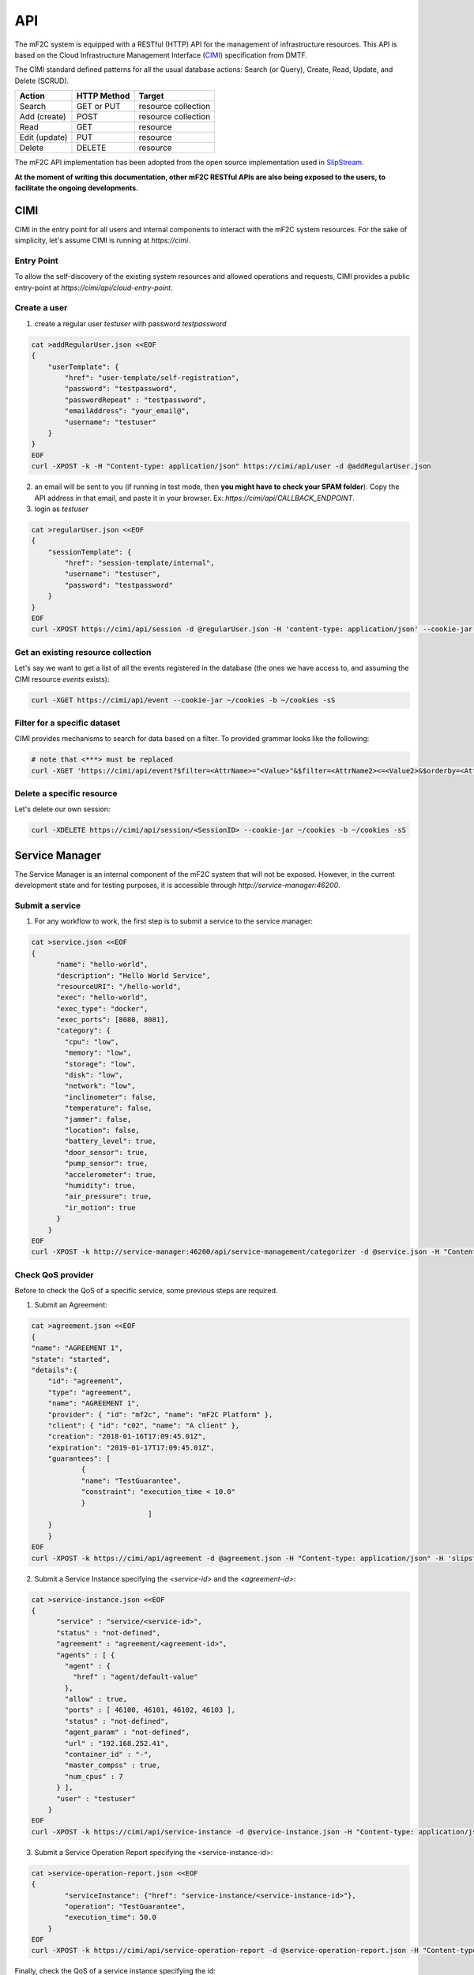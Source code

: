 API
===

The mF2C system is equipped with a RESTful (HTTP) API for the management of infrastructure resources. 
This API is based on the Cloud Infrastructure Management Interface (CIMI_) specification from DMTF.

The CIMI standard defined patterns for all the usual database actions: Search (or Query), Create, Read, Update, and Delete (SCRUD).

+---------------+-------------+---------------------+
| Action        | HTTP Method | Target              |
+===============+=============+=====================+
| Search        | GET or PUT  | resource collection |
+---------------+-------------+---------------------+
| Add (create)  | POST        | resource collection |
+---------------+-------------+---------------------+
| Read          | GET         | resource            |
+---------------+-------------+---------------------+
| Edit (update) | PUT         | resource            |
+---------------+-------------+---------------------+
| Delete        | DELETE      | resource            |
+---------------+-------------+---------------------+


The mF2C API implementation has been adopted from the open source implementation used in SlipStream_. 


**At the moment of writing this documentation, other mF2C RESTful APIs are also being exposed to the users, 
to facilitate the ongoing developments.**

CIMI
----

CIMI in the entry point for all users and internal components to interact with the mF2C system resources.
For the sake of simplicity, let's assume CIMI is running at *https://cimi*.

Entry Point 
~~~~~~~~~~~

To allow the self-discovery of the existing system resources and allowed operations and requests, CIMI 
provides a public entry-point at *https://cimi/api/cloud-entry-point*.

Create a user
~~~~~~~~~~~~~

1. create a regular user *testuser* with password *testpassword*

.. code-block:: bash

    cat >addRegularUser.json <<EOF
    {
        "userTemplate": {
            "href": "user-template/self-registration",
            "password": "testpassword",
            "passwordRepeat" : "testpassword",
            "emailAddress": "your_email@",
            "username": "testuser"
        }
    }
    EOF
    curl -XPOST -k -H "Content-type: application/json" https://cimi/api/user -d @addRegularUser.json


2. an email will be sent to you (if running in test mode, then **you might have to check your SPAM folder**). Copy the API address in that email, and paste it in your browser. Ex: *https://cimi/api/CALLBACK_ENDPOINT*.

3. login as *testuser*

.. code-block:: bash

    cat >regularUser.json <<EOF
    {
        "sessionTemplate": {
            "href": "session-template/internal",
            "username": "testuser",
            "password": "testpassword"
        }
    }
    EOF
    curl -XPOST https://cimi/api/session -d @regularUser.json -H 'content-type: application/json' --cookie-jar ~/cookies -b ~/cookies -sS # use -k if running in test mode


Get an existing resource collection
~~~~~~~~~~~~~~~~~~~~~~~~~~~~~~~~~~~

Let's say we want to get a list of all the events registered in the database (the ones we have access to, and assuming the CIMI resource *events* exists):

.. code-block:: bash

    curl -XGET https://cimi/api/event --cookie-jar ~/cookies -b ~/cookies -sS


Filter for a specific dataset
~~~~~~~~~~~~~~~~~~~~~~~~~~~~~

CIMI provides mechanisms to search for data based on a filter. To provided grammar looks like the following:

.. code-block:: bash

    # note that <***> must be replaced
    curl -XGET 'https://cimi/api/event?$filter=<AttrName>="<Value>"&$filter=<AttrName2><=<Value2>&$orderby=<AttrName3>:desc' --cookie-jar ~/cookies -b ~/cookies -sS


Delete a specific resource
~~~~~~~~~~~~~~~~~~~~~~~~~~

Let's delete our own session:

.. code-block:: bash

    curl -XDELETE https://cimi/api/session/<SessionID> --cookie-jar ~/cookies -b ~/cookies -sS




.. _CIMI: https://www.dmtf.org/sites/default/files/standards/documents/DSP0263_2.0.0.pdf
.. _SlipStream: http://ssapi.sixsq.com/#cimi-api


Service Manager
---------------
The Service Manager is an internal component of the mF2C system that will not be exposed. However, in the current development state and for testing purposes, it is accessible through *http://service-manager:46200*.

Submit a service
~~~~~~~~~~~~~~~~
1. For any workflow to work, the first step is to submit a service to the service manager:

.. code-block:: bash

    cat >service.json <<EOF
    {
	  "name": "hello-world",
	  "description": "Hello World Service",
	  "resourceURI": "/hello-world",
	  "exec": "hello-world",
	  "exec_type": "docker",
	  "exec_ports": [8080, 8081],
	  "category": {
	    "cpu": "low",
	    "memory": "low",
	    "storage": "low",
	    "disk": "low",
	    "network": "low",
	    "inclinometer": false,
	    "temperature": false,
	    "jammer": false,
	    "location": false,
	    "battery_level": true,
	    "door_sensor": true,
	    "pump_sensor": true,
	    "accelerometer": true,
	    "humidity": true,
	    "air_pressure": true,
	    "ir_motion": true
	  }
	}
    EOF
    curl -XPOST -k http://service-manager:46200/api/service-management/categorizer -d @service.json -H "Content-type: application/json"

Check QoS provider
~~~~~~~~~~~~~~~~~~

Before to check the QoS of a specific service, some previous steps are required. 

1. Submit an Agreement:

.. code-block:: bash

    cat >agreement.json <<EOF
    {
    "name": "AGREEMENT 1",
    "state": "started",
    "details":{
        "id": "agreement",
        "type": "agreement",
        "name": "AGREEMENT 1",
        "provider": { "id": "mf2c", "name": "mF2C Platform" },
        "client": { "id": "c02", "name": "A client" },
        "creation": "2018-01-16T17:09:45.01Z",
        "expiration": "2019-01-17T17:09:45.01Z",
        "guarantees": [
            	{
                "name": "TestGuarantee",
                "constraint": "execution_time < 10.0"
            	}
        			]
    	}
	}
    EOF
    curl -XPOST -k https://cimi/api/agreement -d @agreement.json -H "Content-type: application/json" -H 'slipstream-authn-info: super ADMIN'

2. Submit a Service Instance specifying the *<service-id>* and the *<agreement-id>*:

.. code-block:: bash

    cat >service-instance.json <<EOF
    {
	  "service" : "service/<service-id>",
	  "status" : "not-defined",
	  "agreement" : "agreement/<agreement-id>",
	  "agents" : [ {
	    "agent" : {
	      "href" : "agent/default-value"
	    },
	    "allow" : true,
	    "ports" : [ 46100, 46101, 46102, 46103 ],
	    "status" : "not-defined",
	    "agent_param" : "not-defined",
	    "url" : "192.168.252.41",
	    "container_id" : "-",
	    "master_compss" : true,
	    "num_cpus" : 7
	  } ],
	  "user" : "testuser"
	}
    EOF
    curl -XPOST -k https://cimi/api/service-instance -d @service-instance.json -H "Content-type: application/json" -H 'slipstream-authn-info: super ADMIN'

3. Submit a Service Operation Report specifying the <service-instance-id>:

.. code-block:: bash

    cat >service-operation-report.json <<EOF
    {
	    "serviceInstance": {"href": "service-instance/<service-instance-id>"},
	    "operation": "TestGuarantee",
	    "execution_time": 50.0
	}
    EOF
    curl -XPOST -k https://cimi/api/service-operation-report -d @service-operation-report.json -H "Content-type: application/json" -H 'slipstream-authn-info: super ADMIN'

Finally, check the QoS of a service instance specifying the id:

.. code-block:: bash

    curl -XGET http://service-manager:46200/api/service-management/qos/<service-instance-id>

As a result of the operation, the service instance will be returned.

